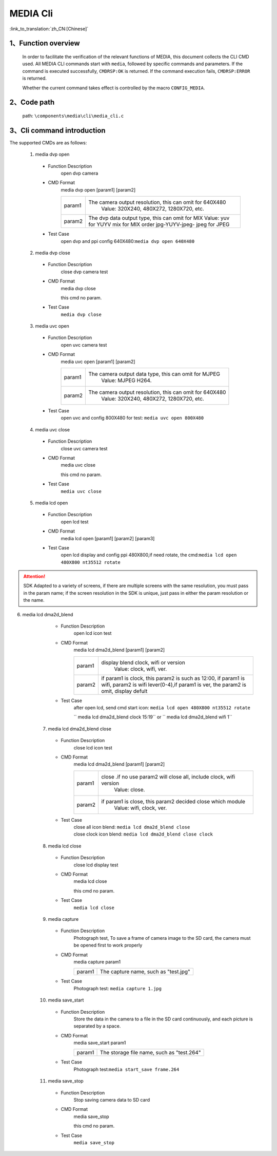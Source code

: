 MEDIA Cli
================

:link_to_translation:`zh_CN:[Chinese]`

1、Function overview
--------------------------

	In order to facilitate the verification of the relevant functions of MEDIA, this document collects the CLI CMD used. All MEDIA CLI commands start with ``media``, followed by specific commands and parameters. If the command is executed successfully, ``CMDRSP:OK`` is returned. If the command execution fails, ``CMDRSP:ERROR`` is returned.

	Whether the current command takes effect is controlled by the macro ``CONFIG_MEDIA``.

2、Code path
--------------------------
	path: ``\components\media\cli\media_cli.c``

3、Cli command introduction
------------------------------------------
The supported CMDs are as follows:

	1. media dvp open
	 - Function Description
		open dvp camera 
	 - CMD Format
		media dvp open [param1] [param2]

		+-----------+------------------------------------------------------------------------+
		| param1    | The camera output resolution, this can omit for 640X480                |
		|           |  Value: 320X240, 480X272, 1280X720, etc.                               |
		+-----------+------------------------------------------------------------------------+
		|           | The dvp data output type, this can omit for MIX                        |
		|           | Value: yuv for YUYV                                                    |
		| param2    | mix for MIX order jpg-YUYV-jpeg-                                       |
		|           | jpeg for JPEG                                                          |
		+-----------+------------------------------------------------------------------------+

	 - Test Case
		| open dvp and ppi config 640X480:``media dvp open 640X480``

	2. media dvp close
	 - Function Description
		close dvp camera test
	 - CMD Format
		media dvp close

		this cmd no param.
	 - Test Case
		``media dvp close``

	3. media uvc open
	 - Function Description
		open uvc camera test
	 - CMD Format
		media uvc open [param1] [param2]

		+-----------+------------------------------------------------------------------------+
		| param1    | The camera output data type, this can omit for MJPEG                   |
		|           |  Value: MJPEG H264.                                                    |
		+-----------+------------------------------------------------------------------------+
		| param2    | The camera output resolution, this can omit for 640X480                |
		|           |  Value: 320X240, 480X272, 1280X720, etc.                               |
		+-----------+------------------------------------------------------------------------+

	 - Test Case
		| open uvc and config 800X480 for test: ``media uvc open 800X480``

	4. media uvc close
	 - Function Description
		close uvc camera test
	 - CMD Format
		media uvc close

		this cmd no param.
	 - Test Case
		``media uvc close``

	5. media lcd open
	 - Function Description
		open lcd test
	 - CMD Format
		media lcd open [param1] [param2] [param3]

		+-----------+------------------------------------------------------------------------+
		| param1    | The LCD display resolution, defult by value 480X272                    |
		|           |  Value: 320X480, 1024X600, etc.                                        |
		+-----------+------------------------------------------------------------------------+
		| param2    | The LCD name for diaplay, defult by value st7282                     |
		|           |  Value: hx8282, st7282 etc.                                            |
		+-----------+------------------------------------------------------------------------+
		| param3    | Preamble or not, omit for not need rotate                              |
		|           |  Value: rotate                                                         |
		+-----------+------------------------------------------------------------------------+

	 - Test Case
		| open lcd display and config ppi 480X800,if need rotate, the cmd:``media lcd open 480X800 nt35512 rotate``


.. Attention::


	SDK Adapted to a variety of screens, if there are multiple screens with the same resolution, you must pass in the param name;
	if the screen resolution in the SDK is unique, just pass in either the param resolution or the name.


6. media lcd dma2d_blend
	 - Function Description
		open lcd icon test
	 - CMD Format
		media lcd dma2d_blend [param1] [param2] 

		+-----------+--------------------------------------------------------------------------------+
		| param1    | display blend clock, wifi or version                                           |
		|           |  Value: clock, wifi, ver.                                                      |
		+-----------+--------------------------------------------------------------------------------+
		| param2    | if param1 is clock, this param2 is such as 12:00, if param1 is wifi,           |
		|           | param2 is wifi lever(0-4),if param1 is ver, the param2 is omit, display defult |
		+-----------+--------------------------------------------------------------------------------+


	 - Test Case
		| after open lcd, send cmd start icon: ``media lcd open 480X800 nt35512 rotate`` 
		`` media lcd dma2d_blend clock 15:19`` or `` media lcd dma2d_blend wifi 1`` 

	7. media lcd dma2d_blend close
	 - Function Description
		close lcd icon test
	 - CMD Format
		media lcd dma2d_blend [param1] [param2] 

		+-----------+--------------------------------------------------------------------------------+
		| param1    | close .if no use param2 will close all, include clock, wifi version            |
		|           |  Value: close.                                                                 |
		+-----------+--------------------------------------------------------------------------------+
		| param2    | if param1 is close, this param2 decided close which module                     |
		|           |  Value: wifi, clock, ver.                                                      |
		+-----------+--------------------------------------------------------------------------------+


	 - Test Case
		| close all icon blend: ``media lcd dma2d_blend close`` 
		| close clock icon blend: ``media lcd dma2d_blend close clock`` 

	8. media lcd close
	 - Function Description
		close lcd display test
	 - CMD Format
		media lcd close

		this cmd no param.
	 - Test Case
		``media lcd close``

	9. media capture
	 - Function Description
		Photograph test, To save a frame of camera image to the SD card, the camera must be opened first to work properly
	 - CMD Format
		media capture param1

		+-----------+------------------------------------------------------------------------+
		| param1    | The capture name, such as "test.jpg"                                   |
		+-----------+------------------------------------------------------------------------+

	 - Test Case
		| Photograph test: ``media capture 1.jpg``

	10. media save_start
	 - Function Description
		Store the data in the camera to a file in the SD card continuously, and each picture is separated by a space.
	 - CMD Format
		media save_start param1

		+-----------+------------------------------------------------------------------------+
		| param1    | The storage file name, such as "test.264"                              |
		+-----------+------------------------------------------------------------------------+

	 - Test Case
		| Photograph test:``media start_save frame.264``

	11. media save_stop
	 - Function Description
		Stop saving camera data to SD card
	 - CMD Format
		media save_stop

		this cmd no param.
	 - Test Case
		``media save_stop``